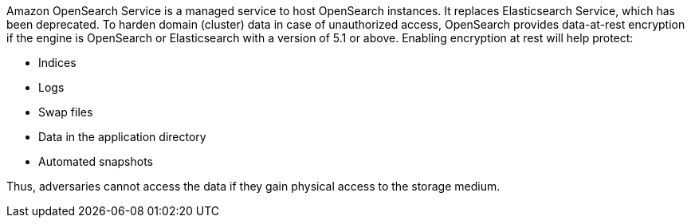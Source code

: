Amazon OpenSearch Service is a managed service to host OpenSearch instances. It replaces Elasticsearch Service, which has been deprecated.
To harden domain (cluster) data in case of unauthorized access, OpenSearch provides data-at-rest encryption if the engine is OpenSearch or Elasticsearch with a version of 5.1 or above. Enabling encryption at rest will help protect:

* Indices
* Logs
* Swap files
* Data in the application directory
* Automated snapshots

Thus, adversaries cannot access the data if they gain physical access to the storage medium.
